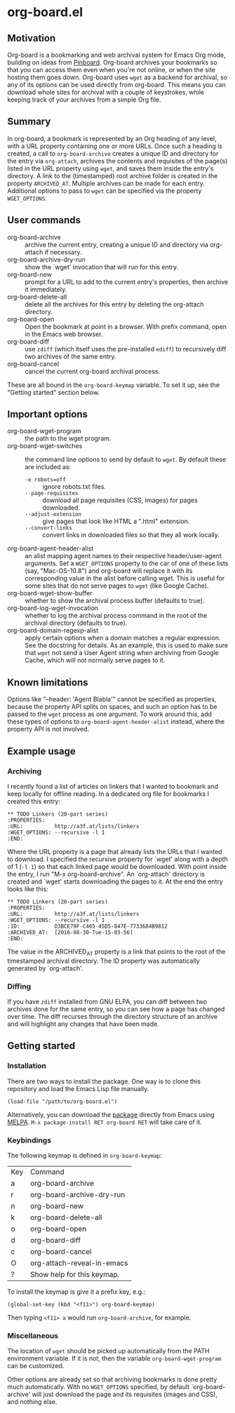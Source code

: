 * org-board.el
** Motivation
   Org-board is a bookmarking and web archival system for Emacs Org
   mode, building on ideas from [[https://pinboard.in][Pinboard]].  Org-board archives your
   bookmarks so that you can access them even when you're not online,
   or when the site hosting them goes down.  Org-board uses =wget= as
   a backend for archival, so any of its options can be used directly
   from org-board.  This means you can download whole sites for
   archival with a couple of keystrokes, while keeping track of your
   archives from a simple Org file.
** Summary
   In org-board, a bookmark is represented by an Org heading of any
   level, with a URL property containing one or more URLs.  Once such
   a heading is created, a call to =org-board-archive= creates a
   unique ID and directory for the entry via =org-attach=, archives
   the contents and requisites of the page(s) listed in the URL
   property using =wget=, and saves them inside the entry's directory.
   A link to the (timestamped) root archive folder is created in the
   property =ARCHIVED_AT=.  Multiple archives can be made for each
   entry.  Additional options to pass to =wget= can be specified via
   the property =WGET_OPTIONS=.
** User commands
   - org-board-archive :: archive the current entry, creating a unique ID and directory via org-attach if necessary.
   - org-board-archive-dry-run :: show the `wget' invocation that will run for this entry.
   - org-board-new :: prompt for a URL to add to the current entry's properties, then archive it immediately.
   - org-board-delete-all :: delete all the archives for this entry by deleting the org-attach directory.
   - org-board-open :: Open the bookmark at point in a browser.  With prefix command, open in the Emacs web browser.
   - org-board-diff :: use =zdiff= (which itself uses the pre-installed =ediff=) to recursively diff two archives of the same entry.
   - org-board-cancel :: cancel the current org-board archival process.

   These are all bound in the =org-board-keymap= variable.  To set it
   up, see the "Getting started" section below.
** Important options
   - org-board-wget-program :: the path to the wget program.
   - org-board-wget-switches :: the command line options to send by default to =wget=.  By default these are included as:
     - =-e robots=off= :: ignore robots.txt files.
     - =--page-requisites= :: download all page requisites (CSS, images) for pages downloaded.
     - =--adjust-extension= :: give pages that look like HTML a ".html" extension.
     - =--convert-links= :: convert links in downloaded files so that they all work locally.
   - org-board-agent-header-alist :: an alist mapping agent names to their respective header/user-agent arguments.  Set a =WGET_OPTIONS= property to the car of one of these lists (say, "Mac-OS-10.8") and org-board will replace it with its corresponding value in the alist before calling wget. This is useful for some sites that do not serve pages to =wget= (like Google Cache). 
   - org-board-wget-show-buffer :: whether to show the archival process buffer (defaults to true).
   - org-board-log-wget-invocation :: whether to log the archival process command in the root of the archival directory (defaults to true).
   - org-board-domain-regexp-alist :: apply certain options when a domain matches a regular expression.  See the docstring for details.  As an example, this is used to make sure that =wget= not send a User Agent string when archiving from Google Cache, which will not normally serve pages to it.
** Known limitations
   Options like "--header: 'Agent Blabla'" cannot be specified as
   properties, because the property API splits on spaces, and such an
   option has to be passed to the =wget= process as one argument.  To
   work around this, add these types of options to
   =org-board-agent-header-alist= instead, where the property API is
   not involved.
** Example usage
*** Archiving
   I recently found a list of articles on linkers that I wanted to
   bookmark and keep locally for offline reading.  In a dedicated org
   file for bookmarks I created this entry:

   #+BEGIN_EXAMPLE
   ** TODO Linkers (20-part series)
   :PROPERTIES:
   :URL:          http://a3f.at/lists/linkers
   :WGET_OPTIONS: --recursive -l 1
   :END:
   #+END_EXAMPLE

   Where the URL property is a page that already lists the URLs that I
   wanted to download.  I specified the recursive property for `wget'
   along with a depth of 1 (=-l 1=) so that each linked page would be
   downloaded.  With point inside the entry, I run "M-x
   org-board-archive".  An `org-attach' directory is created and
   `wget' starts downloading the pages to it.  At the end the entry
   looks like this:

   #+BEGIN_EXAMPLE
   ** TODO Linkers (20-part series)
   :PROPERTIES:
   :URL:          http://a3f.at/lists/linkers
   :WGET_OPTIONS: --recursive -l 1
   :ID:           D3BCE79F-C465-45D5-847E-7733684B9812
   :ARCHIVED_AT:  [2016-08-30-Tue-15-03-56]
   :END:
   #+END_EXAMPLE

   The value in the ARCHIVED_AT property is a link that points to the
   root of the timestamped archival directory.  The ID property was
   automatically generated by `org-attach'.
*** Diffing
    If you have =zdiff= installed from GNU ELPA, you can diff between
    two archives done for the same entry, so you can see how a page
    has changed over time.  The diff recurses through the directory
    structure of an archive and will highlight any changes that have
    been made.

** Getting started
*** Installation
    There are two ways to install the package.  One way is to clone
    this repository and load the Emacs Lisp file manually.
    #+BEGIN_EXAMPLE
    (load-file "/path/to/org-board.el")
    #+END_EXAMPLE
    
    Alternatively, you can download the [[https://melpa.org/#/org-board][package]] directly from Emacs
    using [[https://github.com/melpa/melpa][MELPA]].  =M-x package-install RET org-board RET= will take care of
    it.
*** Keybindings
    The following keymap is defined in =org-board-keymap=:
    | Key | Command                    |
    | a   | org-board-archive          |
    | r   | org-board-archive-dry-run  |
    | n   | org-board-new              |
    | k   | org-board-delete-all       |
    | o   | org-board-open             |
    | d   | org-board-diff             |
    | c   | org-board-cancel           |
    | O   | org-attach-reveal-in-emacs |
    | ?   | Show help for this keymap. |

    To install the keymap is give it a prefix key, e.g.:
    #+BEGIN_EXAMPLE
    (global-set-key (kbd "<f11>") org-board-keymap)
    #+END_EXAMPLE

    Then typing =<f11> a= would run =org-board-archive=, for example.

*** Miscellaneous
    The location of =wget= should be picked up automatically from the
    PATH environment variable.  If it is not, then the variable
    =org-board-wget-program= can be customized.
    
    Other options are already set so that archiving bookmarks is done
    pretty much automatically.  With no =WGET_OPTIONS= specified, by
    default `org-board-archive' will just download the page and its
    requisites (images and CSS), and nothing else.

